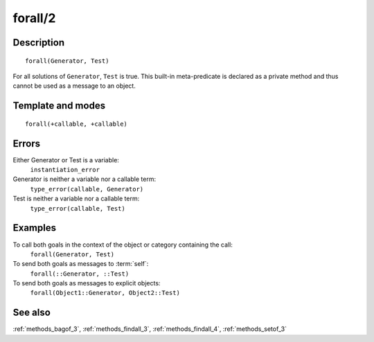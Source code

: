 
.. index:: forall/2
.. _methods_forall_2:

forall/2
========

Description
-----------

::

   forall(Generator, Test)

For all solutions of ``Generator``, ``Test`` is true. This built-in
meta-predicate is declared as a private method and thus cannot be used
as a message to an object.

Template and modes
------------------

::

   forall(+callable, +callable)

Errors
------

Either Generator or Test is a variable:
   ``instantiation_error``
Generator is neither a variable nor a callable term:
   ``type_error(callable, Generator)``
Test is neither a variable nor a callable term:
   ``type_error(callable, Test)``

Examples
--------

To call both goals in the context of the object or category containing the call:
   ``forall(Generator, Test)``
To send both goals as messages to :term:`self`:
   ``forall(::Generator, ::Test)``
To send both goals as messages to explicit objects:
   ``forall(Object1::Generator, Object2::Test)``

See also
--------

:ref:`methods_bagof_3`,
:ref:`methods_findall_3`,
:ref:`methods_findall_4`,
:ref:`methods_setof_3`

